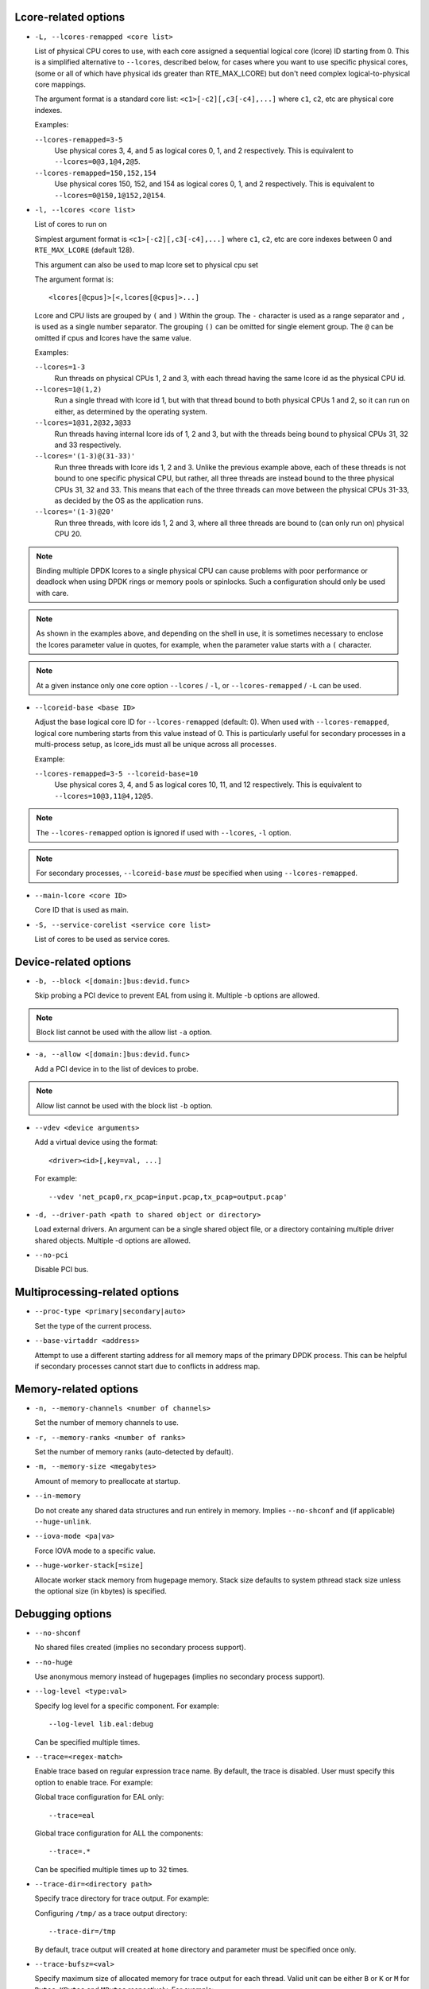 ..  SPDX-License-Identifier: BSD-3-Clause
    Copyright(c) 2018 Intel Corporation.

Lcore-related options
~~~~~~~~~~~~~~~~~~~~~

*   ``-L, --lcores-remapped <core list>``

    List of physical CPU cores to use,
    with each core assigned a sequential logical core (lcore) ID starting from 0.
    This is a simplified alternative to ``--lcores``, described below,
    for cases where you want to use specific physical cores,
    (some or all of which have physical ids greater than RTE_MAX_LCORE)
    but don't need complex logical-to-physical core mappings.

    The argument format is a standard core list: ``<c1>[-c2][,c3[-c4],...]``
    where ``c1``, ``c2``, etc are physical core indexes.

    Examples:

    ``--lcores-remapped=3-5``
      Use physical cores 3, 4, and 5 as logical cores 0, 1, and 2 respectively.
      This is equivalent to ``--lcores=0@3,1@4,2@5``.

    ``--lcores-remapped=150,152,154``
      Use physical cores 150, 152, and 154 as logical cores 0, 1, and 2 respectively.
      This is equivalent to ``--lcores=0@150,1@152,2@154``.

*   ``-l, --lcores <core list>``

    List of cores to run on

    Simplest argument format is ``<c1>[-c2][,c3[-c4],...]``
    where ``c1``, ``c2``, etc are core indexes between 0 and ``RTE_MAX_LCORE`` (default 128).

    This argument can also be used to map lcore set to physical cpu set

    The argument format is::

       <lcores[@cpus]>[<,lcores[@cpus]>...]

    Lcore and CPU lists are grouped by ``(`` and ``)`` Within the group.
    The ``-`` character is used as a range separator and ``,`` is used as a
    single number separator.
    The grouping ``()`` can be omitted for single element group.
    The ``@`` can be omitted if cpus and lcores have the same value.

    Examples:

    ``--lcores=1-3``
      Run threads on physical CPUs 1, 2 and 3,
      with each thread having the same lcore id as the physical CPU id.

    ``--lcores=1@(1,2)``
      Run a single thread with lcore id 1,
      but with that thread bound to both physical CPUs 1 and 2,
      so it can run on either, as determined by the operating system.

    ``--lcores=1@31,2@32,3@33``
      Run threads having internal lcore ids of 1, 2 and 3,
      but with the threads being bound to physical CPUs 31, 32 and 33 respectively.

    ``--lcores='(1-3)@(31-33)'``
      Run three threads with lcore ids 1, 2 and 3.
      Unlike the previous example above,
      each of these threads is not bound to one specific physical CPU,
      but rather, all three threads are instead bound to the three physical CPUs 31, 32 and 33.
      This means that each of the three threads can move between the physical CPUs 31-33,
      as decided by the OS as the application runs.

    ``--lcores='(1-3)@20'``
      Run three threads, with lcore ids 1, 2 and 3,
      where all three threads are bound to (can only run on) physical CPU 20.

.. note::

   Binding multiple DPDK lcores to a single physical CPU can cause problems with poor performance
   or deadlock when using DPDK rings or memory pools or spinlocks.
   Such a configuration should only be used with care.

.. note::

   As shown in the examples above, and depending on the shell in use,
   it is sometimes necessary to enclose the lcores parameter value in quotes,
   for example, when the parameter value starts with a ``(`` character.

.. note::

    At a given instance only one core option ``--lcores`` / ``-l``, or ``--lcores-remapped`` / ``-L`` can
    be used.

*   ``--lcoreid-base <base ID>``

    Adjust the base logical core ID for ``--lcores-remapped`` (default: 0).
    When used with ``--lcores-remapped``,
    logical core numbering starts from this value instead of 0.
    This is particularly useful for secondary processes in a multi-process setup,
    as lcore_ids must all be unique across all processes.

    Example:

    ``--lcores-remapped=3-5 --lcoreid-base=10``
      Use physical cores 3, 4, and 5 as logical cores 10, 11, and 12 respectively.
      This is equivalent to ``--lcores=10@3,11@4,12@5``.

.. note::

    The ``--lcores-remapped`` option is ignored if used with ``--lcores``, ``-l`` option.

.. note::

    For secondary processes, ``--lcoreid-base`` *must* be specified when using ``--lcores-remapped``.

*   ``--main-lcore <core ID>``

    Core ID that is used as main.

*   ``-S, --service-corelist <service core list>``

    List of cores to be used as service cores.


Device-related options
~~~~~~~~~~~~~~~~~~~~~~

*   ``-b, --block <[domain:]bus:devid.func>``

    Skip probing a PCI device to prevent EAL from using it.
    Multiple -b options are allowed.

.. Note::
    Block list cannot be used with the allow list ``-a`` option.

*   ``-a, --allow <[domain:]bus:devid.func>``

    Add a PCI device in to the list of devices to probe.

.. Note::
    Allow list cannot be used with the block list ``-b`` option.

*   ``--vdev <device arguments>``

    Add a virtual device using the format::

       <driver><id>[,key=val, ...]

    For example::

       --vdev 'net_pcap0,rx_pcap=input.pcap,tx_pcap=output.pcap'

*   ``-d, --driver-path <path to shared object or directory>``

    Load external drivers. An argument can be a single shared object file, or a
    directory containing multiple driver shared objects. Multiple -d options are
    allowed.

*   ``--no-pci``

    Disable PCI bus.

Multiprocessing-related options
~~~~~~~~~~~~~~~~~~~~~~~~~~~~~~~

*   ``--proc-type <primary|secondary|auto>``

    Set the type of the current process.

*   ``--base-virtaddr <address>``

    Attempt to use a different starting address for all memory maps of the
    primary DPDK process. This can be helpful if secondary processes cannot
    start due to conflicts in address map.

Memory-related options
~~~~~~~~~~~~~~~~~~~~~~

*   ``-n, --memory-channels <number of channels>``

    Set the number of memory channels to use.

*   ``-r, --memory-ranks <number of ranks>``

    Set the number of memory ranks (auto-detected by default).

*   ``-m, --memory-size <megabytes>``

    Amount of memory to preallocate at startup.

*   ``--in-memory``

    Do not create any shared data structures and run entirely in memory. Implies
    ``--no-shconf`` and (if applicable) ``--huge-unlink``.

*   ``--iova-mode <pa|va>``

    Force IOVA mode to a specific value.

*   ``--huge-worker-stack[=size]``

    Allocate worker stack memory from hugepage memory. Stack size defaults
    to system pthread stack size unless the optional size (in kbytes) is
    specified.

Debugging options
~~~~~~~~~~~~~~~~~

*   ``--no-shconf``

    No shared files created (implies no secondary process support).

*   ``--no-huge``

    Use anonymous memory instead of hugepages (implies no secondary process
    support).

*   ``--log-level <type:val>``

    Specify log level for a specific component. For example::

        --log-level lib.eal:debug

    Can be specified multiple times.

*   ``--trace=<regex-match>``

    Enable trace based on regular expression trace name. By default, the trace is
    disabled. User must specify this option to enable trace.
    For example:

    Global trace configuration for EAL only::

        --trace=eal

    Global trace configuration for ALL the components::

        --trace=.*

    Can be specified multiple times up to 32 times.

*   ``--trace-dir=<directory path>``

    Specify trace directory for trace output. For example:

    Configuring ``/tmp/`` as a trace output directory::

        --trace-dir=/tmp

    By default, trace output will created at ``home`` directory and parameter
    must be specified once only.

*   ``--trace-bufsz=<val>``

    Specify maximum size of allocated memory for trace output for each thread.
    Valid unit can be either ``B`` or ``K`` or ``M`` for ``Bytes``, ``KBytes``
    and ``MBytes`` respectively. For example:

    Configuring ``2MB`` as a maximum size for trace output file::

        --trace-bufsz=2M

    By default, size of trace output file is ``1MB`` and parameter
    must be specified once only.

*   ``--trace-mode=<o[verwrite] | d[iscard] >``

    Specify the mode of update of trace output file. Either update on a file
    can be wrapped or discarded when file size reaches its maximum limit.
    For example:

    To ``discard`` update on trace output file::

        --trace-mode=d or --trace-mode=discard

    Default mode is ``overwrite`` and parameter must be specified once only.

Other options
~~~~~~~~~~~~~

*   ``-h, --help``

    Display help message listing all EAL parameters.

*   ``-v, --version``

    Display the version information on startup.

*   ``--mbuf-pool-ops-name``:

    Pool ops name for mbuf to use.

*    ``--telemetry``:

    Enable telemetry (enabled by default).

*    ``--no-telemetry``:

    Disable telemetry.

*    ``--force-max-simd-bitwidth=<val>``:

    Specify the maximum SIMD bitwidth size to handle. This limits which vector paths,
    if any, are taken, as any paths taken must use a bitwidth below the max bitwidth limit.
    For example, to allow all SIMD bitwidths up to and including AVX-512::

        --force-max-simd-bitwidth=512

    The following example shows limiting the bitwidth to 64-bits to disable all vector code::

        --force-max-simd-bitwidth=64

    To disable use of max SIMD bitwidth limit::

        --force-max-simd-bitwidth=0
